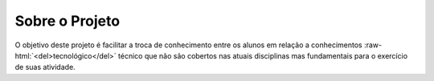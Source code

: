 .. role:: raw-html(raw)
   :format: html

Sobre o Projeto
===============

O objetivo deste projeto é facilitar a troca de conhecimento entre os alunos em
relação a conhecimentos :raw-html:`<del>tecnológico</del>` técnico que não são
cobertos nas atuais disciplinas mas fundamentais para o exercício de suas
atividade.

